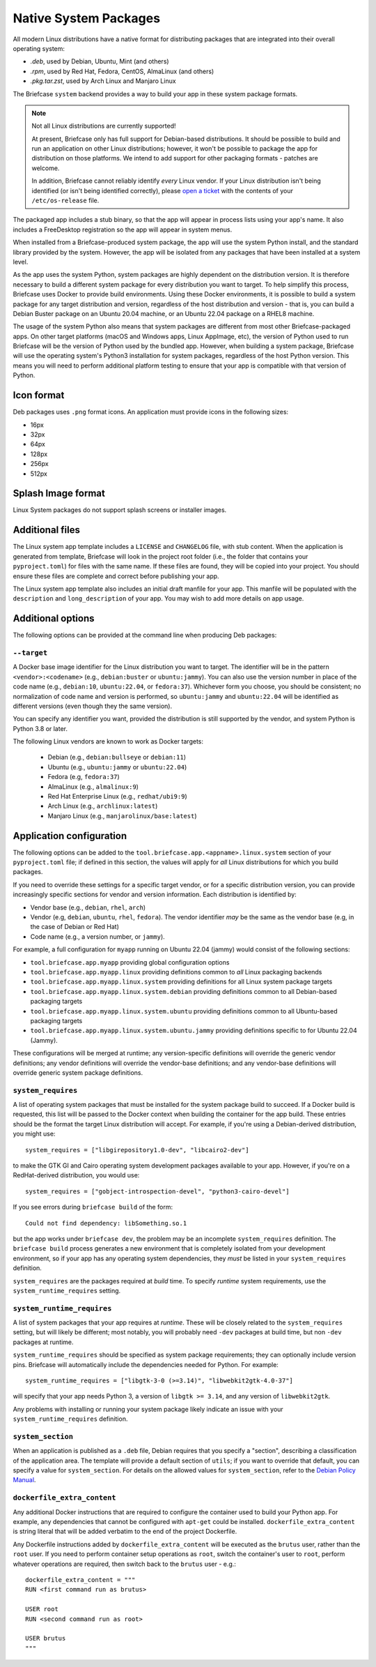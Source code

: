 ======================
Native System Packages
======================

All modern Linux distributions have a native format for distributing packages
that are integrated into their overall operating system:

* `.deb`, used by Debian, Ubuntu, Mint (and others)
* `.rpm`, used by Red Hat, Fedora, CentOS, AlmaLinux (and others)
* `.pkg.tar.zst`, used by Arch Linux and Manjaro Linux

The Briefcase ``system`` backend provides a way to build your app in these
system package formats.

.. note:: Not all Linux distributions are currently supported!

    At present, Briefcase only has full support for Debian-based distributions.
    It should be possible to build and run an application on other Linux
    distributions; however, it won't be possible to package the app for
    distribution on those platforms. We intend to add support for other
    packaging formats - patches are welcome.

    In addition, Briefcase cannot reliably identify *every* Linux vendor. If
    your Linux distribution isn't being identified (or isn't being identified
    correctly), please `open a ticket
    <https://github.com/beeware/briefcase/issues>`__ with the contents of your
    ``/etc/os-release`` file.

The packaged app includes a stub binary, so that the app will appear in process
lists using your app's name. It also includes a FreeDesktop registration so the
app will appear in system menus.

When installed from a Briefcase-produced system package, the app will use the
system Python install, and the standard library provided by the system. However,
the app will be isolated from any packages that have been installed at a system
level.

As the app uses the system Python, system packages are highly dependent on the
distribution version. It is therefore necessary to build a different system
package for every distribution you want to target. To help simplify this
process, Briefcase uses Docker to provide build environments. Using these Docker
environments, it is possible to build a system package for any target
distribution and version, regardless of the host distribution and version - that
is, you can build a Debian Buster package on an Ubuntu 20.04 machine, or an
Ubuntu 22.04 package on a RHEL8 machine.

The usage of the system Python also means that system packages are different
from most other Briefcase-packaged apps. On other target platforms (macOS and
Windows apps, Linux AppImage, etc), the version of Python used to run Briefcase
will be the version of Python used by the bundled app. However, when building a
system package, Briefcase will use the operating system's Python3 installation
for system packages, regardless of the host Python version. This means you
will need to perform additional platform testing to ensure that your app is
compatible with that version of Python.

Icon format
===========

Deb packages uses ``.png`` format icons. An application must provide icons in
the following sizes:

* 16px
* 32px
* 64px
* 128px
* 256px
* 512px

Splash Image format
===================

Linux System packages do not support splash screens or installer images.

Additional files
================

The Linux system app template includes a ``LICENSE`` and ``CHANGELOG`` file,
with stub content. When the application is generated from template, Briefcase
will look in the project root folder (i.e., the folder that contains your
``pyproject.toml``) for files with the same name. If these files are found, they
will be copied into your project. You should ensure these files are complete and
correct before publishing your app.

The Linux system app template also includes an initial draft manfile for your
app. This manfile will be populated with the ``description`` and
``long_description`` of your app. You may wish to add more details on app usage.

Additional options
==================

The following options can be provided at the command line when producing
Deb packages:

``--target``
~~~~~~~~~~~~

A Docker base image identifier for the Linux distribution you want to target.
The identifier will be in the pattern ``<vendor>:<codename>`` (e.g.,
``debian:buster`` or ``ubuntu:jammy``). You can also use the version number in
place of the code name (e.g., ``debian:10``, ``ubuntu:22.04``, or
``fedora:37``). Whichever form you choose, you should be consistent; no
normalization of code name and version is performed, so ``ubuntu:jammy`` and
``ubuntu:22.04`` will be identified as different versions (even though they the
same version).

You can specify any identifier you want, provided the distribution is still
supported by the vendor, and system Python is Python 3.8 or later.

The following Linux vendors are known to work as Docker targets:

  * Debian (e.g., ``debian:bullseye`` or ``debian:11``)
  * Ubuntu (e.g., ``ubuntu:jammy`` or ``ubuntu:22.04``)
  * Fedora (e.g, ``fedora:37``)
  * AlmaLinux (e.g., ``almalinux:9``)
  * Red Hat Enterprise Linux (e.g., ``redhat/ubi9:9``)
  * Arch Linux (e.g., ``archlinux:latest``)
  * Manjaro Linux (e.g., ``manjarolinux/base:latest``)

Application configuration
=========================

The following options can be added to the
``tool.briefcase.app.<appname>.linux.system`` section of your ``pyproject.toml``
file; if defined in this section, the values will apply for *all* Linux
distributions for which you build packages.

If you need to override these settings for a specific target vendor, or for a
specific distribution version, you can provide increasingly specific sections for
vendor and version information. Each distribution is identified by:

* Vendor base (e.g., ``debian``, ``rhel``, ``arch``)
* Vendor (e.g, ``debian``, ``ubuntu``, ``rhel``, ``fedora``). The vendor
  identifier *may* be the same as the vendor base (e.g, in the case of Debian or
  Red Hat)
* Code name (e.g., a version number, or ``jammy``).

For example, a full configuration for ``myapp`` running on Ubuntu 22.04 (jammy)
would consist of the following sections:

* ``tool.briefcase.app.myapp`` providing global configuration options
* ``tool.briefcase.app.myapp.linux`` providing definitions common to *all* Linux
  packaging backends
* ``tool.briefcase.app.myapp.linux.system`` providing definitions for all Linux
  system package targets
* ``tool.briefcase.app.myapp.linux.system.debian`` providing definitions common
  to all Debian-based packaging targets
* ``tool.briefcase.app.myapp.linux.system.ubuntu`` providing definitions common
  to all Ubuntu-based packaging targets
* ``tool.briefcase.app.myapp.linux.system.ubuntu.jammy`` providing definitions
  specific to for Ubuntu 22.04 (Jammy).

These configurations will be merged at runtime; any version-specific definitions
will override the generic vendor definitions; any vendor definitions will
override the vendor-base definitions; and any vendor-base definitions will
override generic system package definitions.

``system_requires``
~~~~~~~~~~~~~~~~~~~

A list of operating system packages that must be installed for the system package
build to succeed. If a Docker build is requested, this list will be passed to
the Docker context when building the container for the app build. These entries
should be the format the target Linux distribution will accept. For example, if you're
using a Debian-derived distribution, you might use::

    system_requires = ["libgirepository1.0-dev", "libcairo2-dev"]

to make the GTK GI and Cairo operating system development packages available
to your app. However, if you're on a RedHat-derived distribution, you would use::

    system_requires = ["gobject-introspection-devel", "python3-cairo-devel"]

If you see errors during ``briefcase build`` of the form::

    Could not find dependency: libSomething.so.1

but the app works under ``briefcase dev``, the problem may be an incomplete
``system_requires`` definition. The ``briefcase build`` process generates
a new environment that is completely isolated from your development
environment, so if your app has any operating system dependencies, they
*must* be listed in your ``system_requires`` definition.

``system_requires`` are the packages required at *build* time. To specify
*runtime* system requirements, use the ``system_runtime_requires`` setting.

``system_runtime_requires``
~~~~~~~~~~~~~~~~~~~~~~~~~~~

A list of system packages that your app requires at *runtime*. These will be
closely related to the ``system_requires`` setting, but will likely be
different; most notably, you will probably need ``-dev`` packages at build time,
but non ``-dev`` packages at runtime.

``system_runtime_requires`` should be specified as system package requirements;
they can optionally include version pins. Briefcase will automatically include
the dependencies needed for Python. For example::

    system_runtime_requires = ["libgtk-3-0 (>=3.14)", "libwebkit2gtk-4.0-37"]

will specify that your app needs Python 3, a version of ``libgtk >= 3.14``, and any
version of ``libwebkit2gtk``.

Any problems with installing or running your system package likely indicate an
issue with your ``system_runtime_requires`` definition.

``system_section``
~~~~~~~~~~~~~~~~~~

When an application is published as a ``.deb`` file, Debian requires that you
specify a "section", describing a classification of the application area. The
template will provide a default section of ``utils``; if you want to override
that default, you can specify a value for ``system_section``. For details on the
allowed values for ``system_section``, refer to the `Debian Policy Manual
<https://www.debian.org/doc/debian-policy/ch-controlfields.html#s-f-section>`__.

``dockerfile_extra_content``
~~~~~~~~~~~~~~~~~~~~~~~~~~~~

Any additional Docker instructions that are required to configure the container
used to build your Python app. For example, any dependencies that cannot be
configured with ``apt-get`` could be installed. ``dockerfile_extra_content`` is
string literal that will be added verbatim to the end of the project Dockerfile.

Any Dockerfile instructions added by ``dockerfile_extra_content`` will be
executed as the ``brutus`` user, rather than the ``root`` user. If you need to
perform container setup operations as ``root``, switch the container's user to
``root``, perform whatever operations are required, then switch back to the
``brutus`` user - e.g.::

    dockerfile_extra_content = """
    RUN <first command run as brutus>

    USER root
    RUN <second command run as root>

    USER brutus
    """
